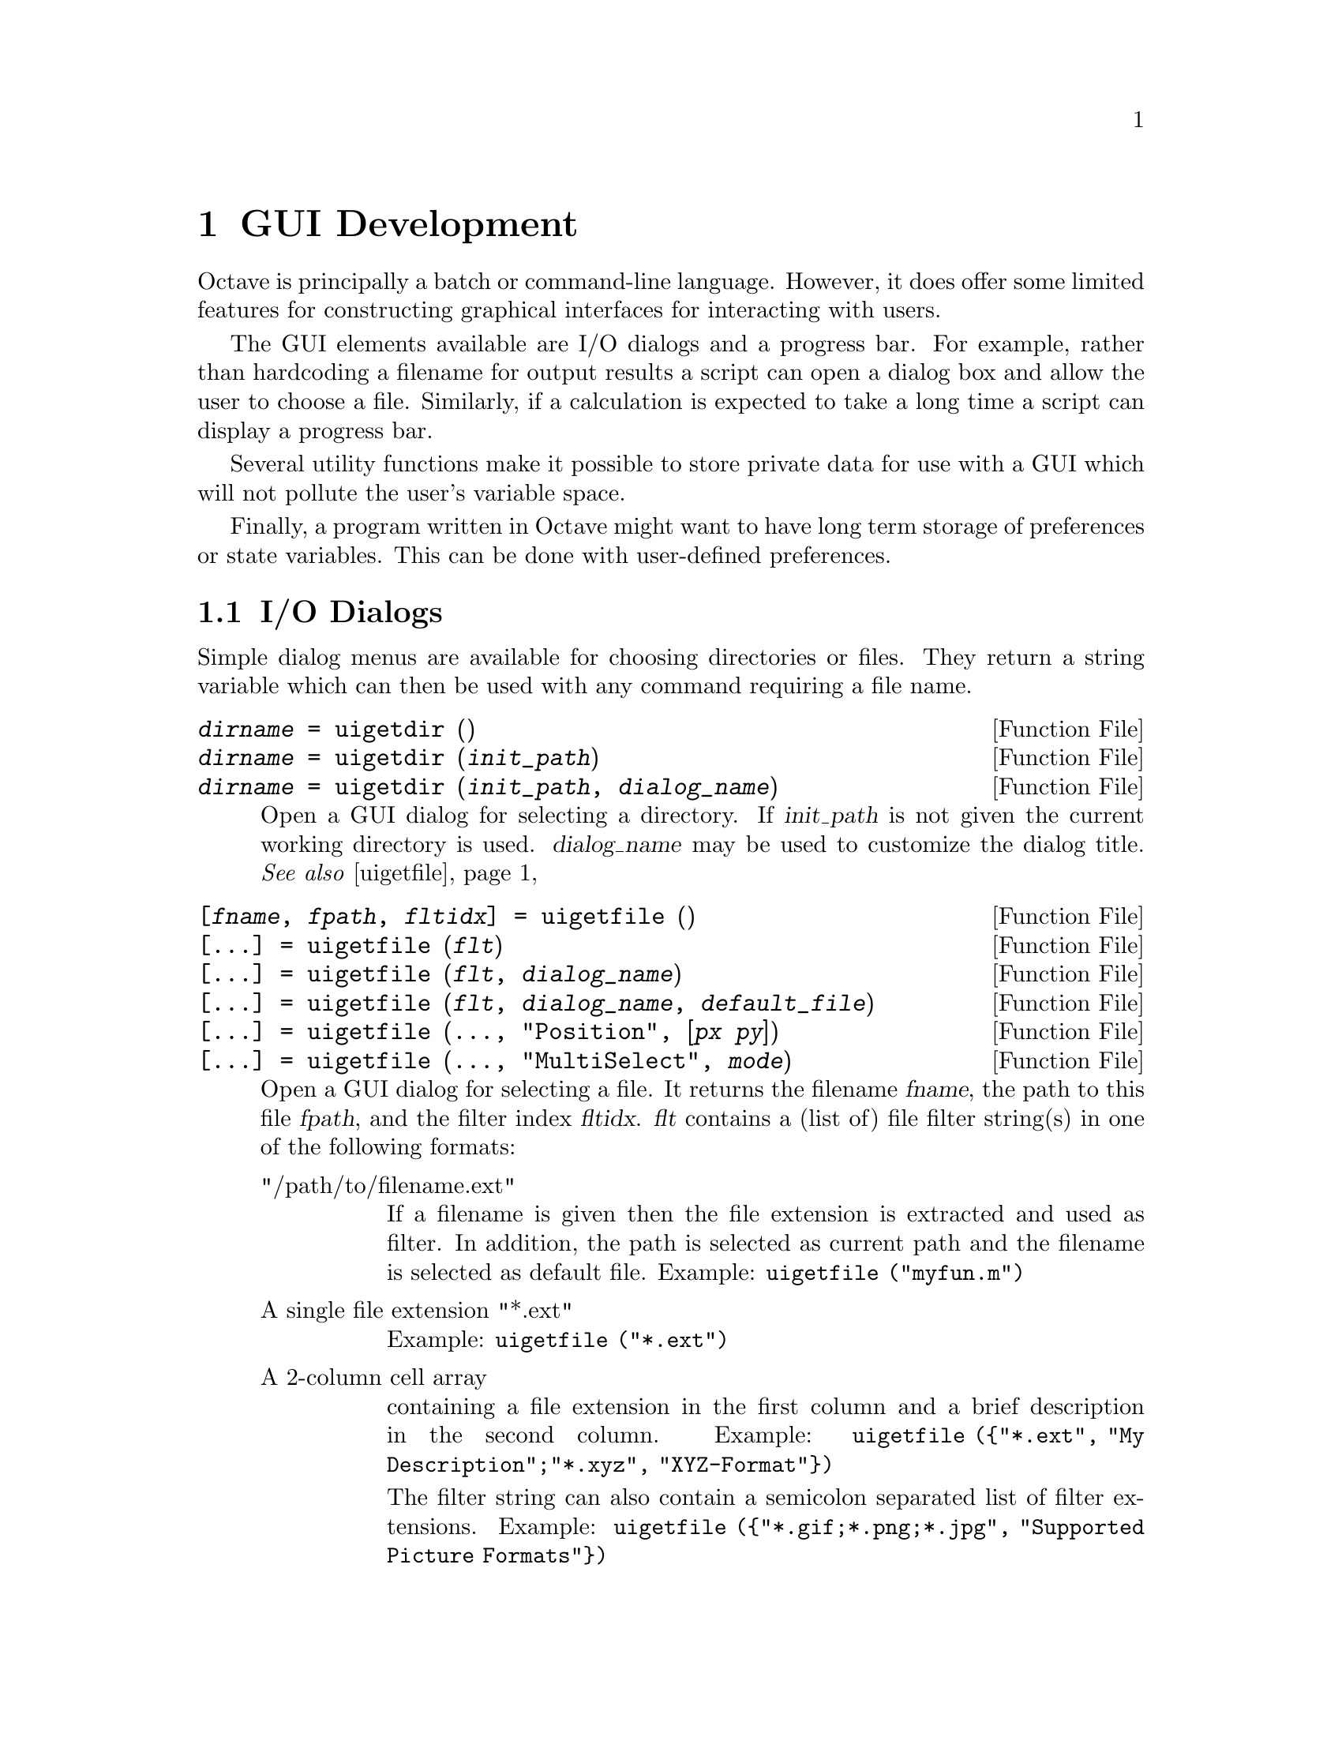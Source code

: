 @c DO NOT EDIT!  Generated automatically by munge-texi.

@c Copyright (C) 2012 Rik Wehbring
@c
@c This file is part of Octave.
@c
@c Octave is free software; you can redistribute it and/or modify it
@c under the terms of the GNU General Public License as published by the
@c Free Software Foundation; either version 3 of the License, or (at
@c your option) any later version.
@c 
@c Octave is distributed in the hope that it will be useful, but WITHOUT
@c ANY WARRANTY; without even the implied warranty of MERCHANTABILITY or
@c FITNESS FOR A PARTICULAR PURPOSE.  See the GNU General Public License
@c for more details.
@c 
@c You should have received a copy of the GNU General Public License
@c along with Octave; see the file COPYING.  If not, see
@c <http://www.gnu.org/licenses/>.

@node GUI Development
@chapter GUI Development

Octave is principally a batch or command-line language.  However, it does
offer some limited features for constructing graphical interfaces for
interacting with users.

The GUI elements available are I/O dialogs and a progress bar.  For example,
rather than hardcoding a filename for output results a script can open a dialog
box and allow the user to choose a file.  Similarly, if a calculation is
expected to take a long time a script can display a progress bar.

Several utility functions make it possible to store private data for use with
a GUI which will not pollute the user's variable space.

Finally, a program written in Octave might want to have long term storage of
preferences or state variables.  This can be done with user-defined
preferences.

@menu
* I/O Dialogs::       
* Progress Bar::       
* GUI Utility Functions::       
* User-Defined Preferences::       
@end menu

@node I/O Dialogs
@section I/O Dialogs

Simple dialog menus are available for choosing directories or files.  They
return a string variable which can then be used with any command requiring
a file name.

@c uigetdir scripts/plot/uigetdir.m
@anchor{doc-uigetdir}
@deftypefn  {Function File} {@var{dirname} =} uigetdir ()
@deftypefnx {Function File} {@var{dirname} =} uigetdir (@var{init_path})
@deftypefnx {Function File} {@var{dirname} =} uigetdir (@var{init_path}, @var{dialog_name})
Open a GUI dialog for selecting a directory.  If @var{init_path} is not
given the current working directory is used.  @var{dialog_name} may be
used to customize the dialog title.
@seealso{@ref{doc-uigetfile,,uigetfile}}
@end deftypefn


@c uigetfile scripts/plot/uigetfile.m
@anchor{doc-uigetfile}
@deftypefn  {Function File} {[@var{fname}, @var{fpath}, @var{fltidx}] =} uigetfile ()
@deftypefnx {Function File} {[@dots{}] =} uigetfile (@var{flt})
@deftypefnx {Function File} {[@dots{}] =} uigetfile (@var{flt}, @var{dialog_name})
@deftypefnx {Function File} {[@dots{}] =} uigetfile (@var{flt}, @var{dialog_name}, @var{default_file})
@deftypefnx {Function File} {[@dots{}] =} uigetfile (@dots{}, "Position", [@var{px} @var{py}])
@deftypefnx {Function File} {[@dots{}] =} uigetfile (@dots{}, "MultiSelect", @var{mode})

Open a GUI dialog for selecting a file.  It returns the filename @var{fname},
the path to this file @var{fpath}, and the filter index @var{fltidx}.
@var{flt} contains a (list of) file filter string(s) in one of the following
formats:

@table @asis
@item "/path/to/filename.ext"
If a filename is given then the file extension is extracted and used as
filter.  In addition, the path is selected as current path and the filename
is selected as default file.  Example: @code{uigetfile ("myfun.m")}

@item A single file extension "*.ext"
Example: @code{uigetfile ("*.ext")}

@item A 2-column cell array
containing a file extension in the first column and a brief description
in the second column.
Example: @code{uigetfile (@{"*.ext", "My Description";"*.xyz",
"XYZ-Format"@})}

The filter string can also contain a semicolon separated list of filter
extensions.
Example: @code{uigetfile (@{"*.gif;*.png;*.jpg", "Supported Picture
Formats"@})}
@end table

@var{dialog_name} can be used to customize the dialog title.
If @var{default_file} is given then it will be selected in the GUI dialog.
If, in addition, a path is given it is also used as current path.

The screen position of the GUI dialog can be set using the "Position" key
and a 2-element vector containing the pixel coordinates.
Two or more files can be selected when setting the "MultiSelect" key to "on".
In that case @var{fname} is a cell array containing the files.
@end deftypefn


@c uiputfile scripts/plot/uiputfile.m
@anchor{doc-uiputfile}
@deftypefn  {Function File} {[@var{fname}, @var{fpath}, @var{fltidx}] =} uiputfile ()
@deftypefnx {Function File} {[@var{fname}, @var{fpath}, @var{fltidx}] =} uiputfile (@var{flt})
@deftypefnx {Function File} {[@var{fname}, @var{fpath}, @var{fltidx}] =} uiputfile (@var{flt}, @var{dialog_name})
@deftypefnx {Function File} {[@var{fname}, @var{fpath}, @var{fltidx}] =} uiputfile (@var{flt}, @var{dialog_name}, @var{default_file})
Open a GUI dialog for selecting a file.  @var{flt} contains a (list of) file
filter string(s) in one of the following formats:

@table @code
@item "/path/to/filename.ext"
If a filename is given the file extension is
extracted and used as filter.
In addition the path is selected as current path and the filename is selected
as default file.
Example: uiputfile("myfun.m");

@item "*.ext"
A single file extension.
Example: uiputfile("*.ext");

@item @{"*.ext","My Description"@}
A 2-column cell array containing the file extension in the 1st column and
a brief description in the 2nd column.
Example: uiputfile(@{"*.ext","My Description";"*.xyz","XYZ-Format"@});
@end table

The filter string can also contain a semicolon separated list of filter
extensions.
Example: uiputfile(@{"*.gif;*.png;*.jpg", "Supported Picture Formats"@});

@var{dialog_name} can be used to customize the dialog title.
If @var{default_file} is given it is preselected in the GUI dialog.
If, in addition, a path is given it is also used as current path.
@end deftypefn


@node Progress Bar
@section Progress Bar
@cindex Progress Bar

@c waitbar scripts/plot/waitbar.m
@anchor{doc-waitbar}
@deftypefn  {Function File} {@var{h} =} waitbar (@var{frac})
@deftypefnx {Function File} {@var{h} =} waitbar (@var{frac}, @var{msg})
@deftypefnx {Function File} {@var{h} =} waitbar (@dots{}, "FigureProperty", "Value", @dots{})
@deftypefnx {Function File} {} waitbar (@var{frac})
@deftypefnx {Function File} {} waitbar (@var{frac}, @var{hwbar})
@deftypefnx {Function File} {} waitbar (@var{frac}, @var{hwbar}, @var{msg})
Return a handle @var{h} to a new waitbar object.  The waitbar is
filled to fraction @var{frac} which must be in the range [0, 1].  The
optional message @var{msg} is centered and displayed above the waitbar.
The appearance of the waitbar figure window can be configured by passing 
property/value pairs to the function.

When called with a single input the current waitbar, if it exists, is
updated to the new value @var{frac}.  If there are multiple outstanding
waitbars they can be updated individually by passing the handle @var{hwbar}
of the specific waitbar to modify.
@end deftypefn


@node GUI Utility Functions
@section GUI Utility Functions

These functions do not implement a GUI element but are useful when developing
programs that do.  @strong{Warning:} The functions @code{uiwait},
@code{uiresume}, and @code{waitfor} are only available for the FLTK tooolkit.

@c guidata scripts/plot/guidata.m
@anchor{doc-guidata}
@deftypefn  {Function File} {@var{data} =} guidata (@var{handle})
@deftypefnx {Function File} {} guidata (@var{handle}, @var{data})
@end deftypefn


@c guihandles scripts/plot/guihandles.m
@anchor{doc-guihandles}
@deftypefn  {Function File} {@var{hdata} =} guihandles (@var{handle})
@deftypefnx {Function File} {@var{hdata} =} guihandles
@end deftypefn


@c uiwait scripts/plot/uiwait.m
@anchor{doc-uiwait}
@deftypefn  {Function File} {} uiwait
@deftypefnx {Function File} {} uiwait (@var{h})
@deftypefnx {Function File} {} uiwait (@var{h}, @var{timeout})
Suspend program execution until the figure with handle @var{h} is
deleted or @code{uiresume} is called.  When no figure handle is specified,
this function uses the current figure.

If the figure handle is invalid or there is no current figure, this
functions returns immediately.

When specified, @var{timeout} defines the number of seconds to wait
for the figure deletion or the @code{uiresume} call.  The timeout value
must be at least 1. If a smaller value is specified, a warning is issued
and a timeout value of 1 is used instead.  If a non-integer value is
specified, it is truncated towards 0. If @var{timeout} is not specified,
the program execution is suspended indefinitely.
@seealso{@ref{doc-uiresume,,uiresume}, @ref{doc-waitfor,,waitfor}}
@end deftypefn


@c uiresume scripts/plot/uiresume.m
@anchor{doc-uiresume}
@deftypefn {Function File} {} uiresume (@var{h})
Resume program execution suspended with @code{uiwait}.  The handle @var{h}
must be the same as the on specified in @code{uiwait}.  If the handle
is invalid or there is no @code{uiwait} call pending for the figure
with handle @var{h}, this function does nothing.
@seealso{@ref{doc-uiwait,,uiwait}}
@end deftypefn


@c waitfor src/graphics.cc
@anchor{doc-waitfor}
@deftypefn  {Built-in Function} {} waitfor (@var{h})
@deftypefnx {Built-in Function} {} waitfor (@var{h}, @var{prop})
@deftypefnx {Built-in Function} {} waitfor (@var{h}, @var{prop}, @var{value})
@deftypefnx {Built-in Function} {} waitfor (@dots{}, "timeout", @var{timeout})
Suspend the execution of the current program until a condition is
satisfied on the graphics handle @var{h}.  While the program is suspended
graphics events are still being processed normally, allowing callbacks to
modify the state of graphics objects.  This function is reentrant and can be
called from a callback, while another @code{waitfor} call is pending at
top-level.

In the first form, program execution is suspended until the graphics object
@var{h} is destroyed.  If the graphics handle is invalid, the function
returns immediately.

In the second form, execution is suspended until the graphics object is
destroyed or the property named @var{prop} is modified.  If the graphics
handle is invalid or the property does not exist, the function returns
immediately.

In the third form, execution is suspended until the graphics object is
destroyed or the property named @var{prop} is set to @var{value}.  The
function @code{isequal} is used to compare property values.  If the graphics
handle is invalid, the property does not exist or the property is already
set to @var{value}, the function returns immediately.

An optional timeout can be specified using the property @code{timeout}.
This timeout value is the number of seconds to wait for the condition to be
true.  @var{timeout} must be at least 1. If a smaller value is specified, a
warning is issued and a value of 1 is used instead.  If the timeout value is
not an integer, it is truncated towards 0.

To define a condition on a property named @code{timeout}, use the string
@code{\timeout} instead.

In all cases, typing CTRL-C stops program execution immediately.
@seealso{@ref{doc-isequal,,isequal}}
@end deftypefn


@node User-Defined Preferences
@section User-Defined Preferences

@c addpref scripts/prefs/addpref.m
@anchor{doc-addpref}
@deftypefn {Function File} {} addpref (@var{group}, @var{pref}, @var{val})
Add a preference @var{pref} and associated value @var{val} to the
named preference group @var{group}.

The named preference group must be a character string.

The preference @var{pref} may be a character string or a cell array
of character strings.  The corresponding value @var{val} may be any
value, or, if @var{pref} is a cell array of strings, @var{val}
must be a cell array of values with the same size as @var{pref}.
@seealso{@ref{doc-setpref,,setpref}, @ref{doc-getpref,,getpref}, @ref{doc-ispref,,ispref}, @ref{doc-rmpref,,rmpref}}
@end deftypefn


@c getpref scripts/prefs/getpref.m
@anchor{doc-getpref}
@deftypefn {Function File} {} getpref (@var{group}, @var{pref}, @var{default})
Return the preference value corresponding to the named preference
@var{pref} in the preference group @var{group}.

The named preference group must be a character string.

If @var{pref} does not exist in @var{group} and @var{default} is
specified, return @var{default}.

The preference @var{pref} may be a character string or a cell array
of character strings.  The corresponding default value @var{default}
may be any value, or, if @var{pref} is a cell array of strings,
@var{default} must be a cell array of values with the same size as
@var{pref}.

If neither @var{pref} nor @var{default} are specified, return a
structure of preferences for the preference group @var{group}.

If no arguments are specified, return a structure containing all
groups of preferences and their values.
@seealso{@ref{doc-addpref,,addpref}, @ref{doc-setpref,,setpref}, @ref{doc-ispref,,ispref}, @ref{doc-rmpref,,rmpref}}
@end deftypefn


@c ispref scripts/prefs/ispref.m
@anchor{doc-ispref}
@deftypefn {Function File} {} ispref (@var{group}, @var{pref})
Return true if the named preference @var{pref} exists in the
preference group @var{group}.

The named preference group must be a character string.

The preference @var{pref} may be a character string or a cell array
of character strings.

If @var{pref} is not specified, return true if the preference
group @var{group} exists.
@seealso{@ref{doc-getpref,,getpref}, @ref{doc-addpref,,addpref}, @ref{doc-setpref,,setpref}, @ref{doc-rmpref,,rmpref}}
@end deftypefn


@c rmpref scripts/prefs/rmpref.m
@anchor{doc-rmpref}
@deftypefn {Function File} {} rmpref (@var{group}, @var{pref})
Remove the named preference @var{pref} from the preference group
@var{group}.

The named preference group must be a character string.

The preference @var{pref} may be a character string or a cell array
of character strings.

If @var{pref} is not specified, remove the preference group
@var{group}.

It is an error to remove a nonexistent preference or group.
@seealso{@ref{doc-addpref,,addpref}, @ref{doc-ispref,,ispref}, @ref{doc-setpref,,setpref}, @ref{doc-getpref,,getpref}}
@end deftypefn


@c setpref scripts/prefs/setpref.m
@anchor{doc-setpref}
@deftypefn {Function File} {} setpref (@var{group}, @var{pref}, @var{val})
Set a preference @var{pref} to the given @var{val} in the named
preference group @var{group}.

The named preference group must be a character string.

The preference @var{pref} may be a character string or a cell array
of character strings.  The corresponding value @var{val} may be any
value, or, if @var{pref} is a cell array of strings, @var{val}
must be a cell array of values with the same size as @var{pref}.

If the named preference or group does not exist, it is added.
@seealso{@ref{doc-addpref,,addpref}, @ref{doc-getpref,,getpref}, @ref{doc-ispref,,ispref}, @ref{doc-rmpref,,rmpref}}
@end deftypefn


